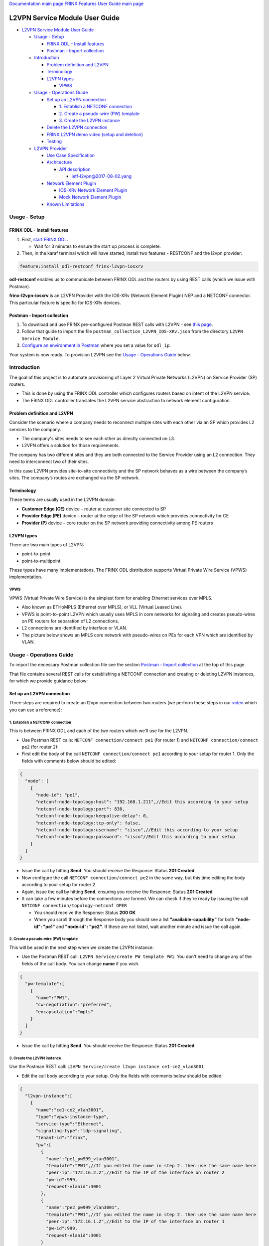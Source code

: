 .. role:: raw-html-m2r(raw)
   :format: html


`Documentation main page <https://frinxio.github.io/Frinx-docs/>`_
`FRINX Features User Guide main page <https://frinxio.github.io/Frinx-docs/FRINX_ODL_Distribution/Carbon/user_guide.html>`_

L2VPN Service Module User Guide
===============================


.. raw:: html

   <!-- TOC -->




* `L2VPN Service Module User Guide <#l2vpn-service-module-user-guide>`_

  * `Usage - Setup <#usage---setup>`_

    * `FRINX ODL - Install features <#frinx-odl---install-features>`_
    * `Postman - Import collection <#postman---import-collection>`_

  * `Introduction <#introduction>`_

    * `Problem definition and L2VPN <#problem-definition-and-l2vpn>`_
    * `Terminology <#terminology>`_
    * `L2VPN types <#l2vpn-types>`_

      * `VPWS <#vpws>`_

  * `Usage - Operations Guide <#usage---operations-guide>`_

    * `Set up an L2VPN connection <#set-up-an-l2vpn-connection>`_

      * `1. Establish a NETCONF connection <#1-establish-a-netconf-connection>`_
      * `2. Create a pseudo-wire (PW) template <#2-create-a-pseudo-wire-pw-template>`_
      * `3. Create the L2VPN instance <#3-create-the-l2vpn-instance>`_

    * `Delete the L2VPN connection <#delete-the-l2vpn-connection>`_
    * `FRINX L2VPN demo video (setup and deletion) <#frinx-l2vpn-demo-video-setup-and-deletion>`_
    * `Testing <#testing>`_

  * `L2VPN Provider <#l2vpn-provider>`_

    * `Use Case Specification <#use-case-specification>`_
    * `Architecture <#architecture>`_

      * `API description <#api-description>`_

        * `ietf-l2vpn@2017-08-02.yang <#ietf-l2vpn2017-08-02yang>`_

    * `Network Element Plugin <#network-element-plugin>`_

      * `IOS-XRv Network Element Plugin <#ios-xrv-network-element-plugin>`_
      * `Mock Network Element Plugin <#mock-network-element-plugin>`_

    * `Known Limitations <#known-limitations>`_


.. raw:: html

   <!-- /TOC -->



Usage - Setup
-------------

FRINX ODL - Install features
^^^^^^^^^^^^^^^^^^^^^^^^^^^^


#. First, `start FRINX ODL <../../Operations_Manual/running-frinx-odl-after-activation.md>`_. 

   * Wait for 3 minutes to ensure the start up process is complete.  

#. Then, in the karaf terminal which will have started, install two features - RESTCONF and the l2vpn provider:  

.. code-block:: javascript

   feature:install odl-restconf frinx-l2vpn-iosxrv

**odl-restconf** enables us to communicate between FRINX ODL and the routers by using REST calls (which we issue with Postman).  

**frinx-l2vpn-iosxrv** is an L2VPN Provider with the IOS-XRv (Network Element Plugin) NEP and a NETCONF connector. This particular feature is specific for IOS-XRv devices.  

Postman - Import collection
^^^^^^^^^^^^^^^^^^^^^^^^^^^


#. To download and use FRINX pre-configured Postman REST calls with L2VPN - see `this page <../../API.md>`_. 
#. Follow that guide to import the file ``postman_collection_L2VPN_IOS-XRv.json`` from the directory ``L2VPN Service Module``.
#. `Configure an environment in Postman <../../API.md>`_ where you set a value for ``odl_ip``.

Your system is now ready. To provision L2VPN see the `Usage - Operations Guide <#usage---operations-guide>`_ below.

Introduction
------------

The goal of this project is to automate provisioning of Layer 2 Virtual Private Networks (L2VPN) on Service Provider (SP) routers. 


* This is done by using the FRINX ODL controller which configures routers based on intent of the L2VPN service. 
* The FRINX ODL controller translates the L2VPN service abstraction to network element configuration.  


.. image:: l2vpn_service.png
   :target: l2vpn_service.png
   :alt: L2VPN Service


Problem definition and L2VPN
^^^^^^^^^^^^^^^^^^^^^^^^^^^^

Consider the scenario where a company needs to reconnect multiple sites with each other via an SP which provides L2 services to the company. 


* The company's sites needs to see each other as directly connected on L3. 
* L2VPN offers a solution for those requirements.

The company has two different sites and they are both connected to the Service Provider using an L2 connection. They need to interconnect two of their sites. 


.. image:: problem.png
   :target: problem.png
   :alt: Two company's sites connected to SP


In this case L2VPN provides site-to-site connectivity and the SP network behaves as a wire between the company’s sites. The company’s routes are exchanged via the SP network. 


.. image:: problem_solution.png
   :target: problem_solution.png
   :alt: Solution with L2VPN between sites.


Terminology
^^^^^^^^^^^

These terms are usually used in the L2VPN domain:


* **Customer Edge (CE)** device – router at customer site connected to SP
* **Provider Edge (PE)** device – router at the edge of the SP network which provides connectivity for CE
* **Provider (P)** device – core router on the SP network providing connectivity among PE routers


.. image:: terminology.png
   :target: terminology.png
   :alt: Terminology in picture


L2VPN types
^^^^^^^^^^^

There are two main types of L2VPN:


* point-to-point
* point-to-multipoint

These types have many implementations. The FRINX ODL distribution supports Virtual Private Wire Service (VPWS) implementation.

VPWS
~~~~

VPWS (Virtual Private Wire Service) is the simplest form for enabling Ethernet services over MPLS. 


* Also known as ETHoMPLS (Ethernet over MPLS), or VLL (Virtual Leased Line). 
* VPWS is point-to-point L2VPN which usually uses MPLS in core networks for signaling and creates pseudo-wires on PE routers for separation of L2 connections. 
* L2 connections are identified by interface or VLAN. 
* The picture below shows an MPLS core network with pseudo-wires on PEs for each VPN which are identified by VLAN.


.. image:: vpws_topology.png
   :target: vpws_topology.png
   :alt: VPWS example


Usage - Operations Guide
------------------------

To import the necessary Postman collection file see the section `Postman - Import collection <#postman---import-collection>`_ at the top of this page.  

That file contains several REST calls for establishing a NETCONF connection and creating or deleting L2VPN instances, for which we provide guidance below:

Set up an L2VPN connection
^^^^^^^^^^^^^^^^^^^^^^^^^^

Three steps are required to create an l2vpn connection between two routers (we perform these steps in our `video <https://youtu.be/UkHj9OgHHyo>`_ which you can use a reference):  

1. Establish a NETCONF connection
~~~~~~~~~~~~~~~~~~~~~~~~~~~~~~~~~

This is between FRINX ODL and each of the two routers which we'll use for the L2VPN. 


* 
  Use Postman REST calls: ``NETCONF connection/connect pe1`` (for router 1) and ``NETCONF connection/connect pe2`` (for router 2):  

* 
  First edit the body of the call ``NETCONF connection/connect pe1`` according to your setup for router 1. Only the fields with comments below should be edited:  

.. code-block:: javascript

   {
     "node": [
       {
         "node-id": "pe1",
         "netconf-node-topology:host": "192.168.1.211",//Edit this according to your setup
         "netconf-node-topology:port": 830,
         "netconf-node-topology:keepalive-delay": 0,
         "netconf-node-topology:tcp-only": false,
         "netconf-node-topology:username": "cisco",//Edit this according to your setup
         "netconf-node-topology:password": "cisco"//Edit this according to your setup
       }
     ]
   }


.. image:: connect-pe1.PNG
   :target: connect-pe1.PNG
   :alt: connect pe1



* 
  Issue the call by hitting **Send**. You should receive the Response: Status **201 Created**

* 
  Now configure the call ``NETCONF connection/connect pe2`` in the same way, but this time editing the body according to your setup for router 2  

* 
  Again, issue the call by hitting **Send**, ensuring you receive the Response: Status **201 Created**

* 
  It can take a few minutes before the connections are formed. We can check if they're ready by issuing the call ``NETCONF connection/topology-netconf OPER``


  * You should receive the Response: Status **200 OK**
  * When you scroll through the Response body you should see a list **"available-capability"** for both **"node-id": "pe1"** and **"node-id": "pe2"**. If these are not listed, wait another minute and issue the call again.

2. Create a pseudo-wire (PW) template
~~~~~~~~~~~~~~~~~~~~~~~~~~~~~~~~~~~~~

This will be used in the next step when we create the L2VPN instance.  


* Use the Postman REST call: ``L2VPN Service/create PW template PW1``. You don't need to change any of the fields of the call body. You can change **name** if you wish.

.. code-block:: javascript

   {  
     "pw-template":[  
       {  
         "name":"PW1",
         "cw-negotiation":"preferred",
         "encapsulation":"mpls"
       }
     ]
   }


.. image:: create-pw-template.PNG
   :target: create-pw-template.PNG
   :alt: create pw template



* Issue the call by hitting **Send**. You should receive the Response: Status **201 Created**

3. Create the L2VPN instance
~~~~~~~~~~~~~~~~~~~~~~~~~~~~

Use the Postman REST call: ``L2VPN Service/create l2vpn instance ce1-ce2_vlan3001``  


* Edit the call body according to your setup. Only the fields with comments below should be edited:

.. code-block:: javascript

   {  
     "l2vpn-instance":[  
       {  
         "name":"ce1-ce2_vlan3001",
         "type":"vpws-instance-type",
         "service-type":"Ethernet",
         "signaling-type":"ldp-signaling",
         "tenant-id":"frinx",
         "pw":[
           {
             "name":"pe1_pw999_vlan3001",
             "template":"PW1",//If you edited the name in step 2. then use the same name here
             "peer-ip":"172.16.2.2",//Edit to the IP of the interface on router 2
             "pw-id":999,
             "request-vlanid":3001
           },
           {
             "name":"pe2_pw999_vlan3001",
             "template":"PW1",//If you edited the name in step 2. then use the same name here
             "peer-ip":"172.16.1.2",//Edit to the IP of the interface on router 1
             "pw-id":999,
             "request-vlanid":3001
           }
         ],
         "endpoint":[
           {
             "name":"ce1",
             "pe-node-id":"pe1",
             "pe-2-ce-tp-id":"GigabitEthernet0/0/0/0",
             "pw":[
               {
                 "name":"pe1_pw999_vlan3001"
               }
             ]
           },
           {
             "name":"ce2",
             "pe-node-id":"pe2",
             "pe-2-ce-tp-id":"GigabitEthernet0/0/0/0",
             "pw":[
               {
                 "name":"pe2_pw999_vlan3001"
               }
             ]
           }
         ]
       }
     ]
   }


.. image:: create-l2vpn-instance.PNG
   :target: create-l2vpn-instance.PNG
   :alt: create l2vpn instance



* 
  Issue the call by hitting **Send**. You should receive the Response: Status **201 Created**

* 
  We now need to commit by RPC: Issue the call ``L2VPN Service/RPC commit-l2vpn``. In the Response body you should receive "status": "complete". This shows the setup has been competed successfully.

Delete the L2VPN connection
^^^^^^^^^^^^^^^^^^^^^^^^^^^

If you want to remove the L2VPN connection:


#. Delete the pseudo-wire template by:

   * using the Postman REST call: ``L2VPN Service/delete PW template PW1``. There is no body to the call.  
   * commit by RPC: Issue the Postman REST call: ``L2VPN Service/RPC commit-l2vpn``. There is no body to the call.  

     * In the Response body you should receive "status": "complete". This shows the deletion has been competed successfully.

#. Delete the l2vpn instance by using the Postman REST call: ``L2VPN Service/delete l2vpn-instance ce1-ce2_vlan3001``. There is no body to the call. 

   * commit by RPC: Issue the Postman REST call: ``L2VPN Service/RPC commit-l2vpn``. There is no body to the call.  

     * In the Response body you should receive "status": "complete". This shows the deletion has been competed successfully.

FRINX L2VPN demo video (setup and deletion)
^^^^^^^^^^^^^^^^^^^^^^^^^^^^^^^^^^^^^^^^^^^

See our `video <https://youtu.be/UkHj9OgHHyo>`_  

Testing
^^^^^^^

We also provide a feature which can be used for testing the l2vpn feature:\ :raw-html-m2r:`<br>`
**Karaf installation:**

.. code-block:: javascript

   feature:install frinx-l2vpn-testing


**Description:**\ :raw-html-m2r:`<br>`
Installs L2VPN Provider with Mock NEP and RESTCONF. This feature can be used for testing and demonstration purposes where real PE devices are not available.

L2VPN Provider
--------------

L2VPN Provider is an implementation which automatically provisions L2VPN on PE routers based on intended L2VPN service.   

It exposes a domain specific API for L2VPN manipulation and declarative configuration “what vs how”.  


* L2VPN Provider supports *network wide transactions* which are transactions on top of multiple devices. 
* *Rollback* of a network wide transaction means rollback of configuration on each device which was a part of the conifiguration. 
* *The rollback of a network wide transaction is done automatically* if there is failed configuration on at least one device.

Use Case Specification
^^^^^^^^^^^^^^^^^^^^^^

L2VPN Provider can be used on a network where:


* VPWS L2VPN is needed
* VLAN is used for pseudo-wire selection
* MPLS encapsulation is used in SP core


.. image:: use-case.png
   :target: use-case.png
   :alt: Use case example


L2VPN Provider works only with devices which have these capabilities:


.. raw:: html

   <table>
     <thead>
       <tr>
         <th>
           Name
         </th>
         <th>
           Revision
         </th>
       </tr>
     </thead>
     <tbody>
       <tr>
         <td>
           Cisco-IOS-XR-l2-eth-infra-cfg
         </td>
         <td>
           2015-11-09
         </td>
       </tr>
       <tr>
         <td>
           Cisco-IOS-XR-ifmgr-cfg
         </td>
         <td>
           2015-07-30
         </td>
       </tr>
       <tr>
         <td>
           Cisco-IOS-XR-l2vpn-cfg
         </td>
         <td>
           2015-11-09
         </td>
       </tr>
       <tr>
         <td>
           rollback-on-error
         </td>
         <td>
         </td>
       </tr>
     </tbody>
   </table>


The capabilities are sent from XR to ODL automatically during device connection via NETCONF.  

You can see the NETCONF capabilities under each node by calling (replacing odl_ip with the IP of the system on which you're running FRINX ODL):

.. code-block:: javascript

   GET http://odl_ip:8181/restconf/operational/network-topology:network-topology/topology/topology-netconf

A list of PE nodes can be obtained from (replacing odl_ip with the IP of the system on which you're running FRINX ODL):

.. code-block:: javascript

   GET http://odl_ip:8181/restconf/operational/network-topology:network-topology/topology/l2vpn-provider-edge-topology

Architecture
^^^^^^^^^^^^

L2VPN Provider is composed of multiple components. The high level architecture is shown in the picture below.


.. image:: architecture.png
   :target: architecture.png
   :alt: Architecture


An external application modifies **ietf-l2vpn** in CONF DS. L2VPN can be configured on nodes which are read from **l2vpn-provider-edge-topology**.  


* When all changes are done, the external application calls RPC *commit-l2vpn*. 
* The RPC reads **ietf-l2vpn** from CONF DS (the intended state) and from OPER DS (the actual state). 
* A diff is created based on intended vs actual state. 
* This diff is configured inside network wide transaction on the necessary PE routers by using particular Network Element Plugins. 
* If configuration of routers is successful then a new **ietf-l2vpn** is stored to OPER DS and RPC output is returned with status "complete". 
* If configuration fails on one of the devices, the **rollback** of the network wide transaction starts and if the rollback is successful then RPC output has status "commit-failed-rollback-complete", otherwise the status is "inconsistent". 
* The architecture can be extended very easily because Network Element Plugin needs to implement only NEP SPI, rollback, and network element registration. 
* Note that IOS NEP from the image above is not yet implemented.

As stated earlier, NEP registers network elements to L2VPN Provider. L2VPN Provider stores network elements as nodes to abstract topology **l2vpn-provider-edge-topology** and this topology is a source of nodes which can be used for L2VPN configuration.

API description
~~~~~~~~~~~~~~~

The API is described using YANG modules. 


* An external application can consume the API via RESTCONF, NETCONF, or JAVA. 
* The L2VPN service module provides domain specific abstraction where the abstraction describes attributes of VPNs and sites instead of configuration of network elements. 
* The FRINX ODL Distribution translates the abstraction to network element configuration.

ietf-l2vpn@2017-08-02.yang
""""""""""""""""""""""""""


* The original YANG is from `RFC draft - YANG Data Model for MPLS-based L2VPN <https://tools.ietf.org/html/draft-ietf-bess-l2vpn-yang-05>`_. 
* This YANG module is modified due to compatibility with OpenDaylight and is extended with L2VPN Provider elements - see the modified YANG module `ietf-l2vpn@2017-08-02.yang <ietf-l2vpn@2017-08-02.yang>`_

The YANG module contains 2 root statements and one RPC:


* **container l2vpn** – represents intended state stored in CONF DS and actual state stored in OPER DS
* **container l2vpn-state** – not used in current implementation
* **rpc commit-l2vpn** – configures intent of L2VPN service. The output of RPC is the result of service configuration.

Network Element Plugin
^^^^^^^^^^^^^^^^^^^^^^

Network Element Plugin (NEP) is a unit which implements SPI from the L2VPN Provider. This NEP is device API specific and is responsible for:


* Announcement of discovered device (PE) to the L2VPN Provider
* Translation between SPI Data Transfer Objects (DTO) and device configuration
* Rollback of configuration on a device

IOS-XRv Network Element Plugin
~~~~~~~~~~~~~~~~~~~~~~~~~~~~~~

This plugin configures L2VPN on IOS-XRv using NETCONF. 


* It listens on **topology-netconf** and announces PE capable devices to the L2VPN Provider. 
* Rollback on a device is done automatically using the "Rollback-on-Error" capability.


.. image:: nep_ios-xrv.png
   :target: nep_ios-xrv.png
   :alt: IOS-XRv NEP



* IOS-XRv NEP listens on nodes in **topology-netconf**. 
* When a new IOS-XRv device is connected to FRINX ODL it appears as a new node in **topology-netconf** and IOS-XRv registers that node as PE to L2VPN Provider. 
* If L2VPN Provider calls SPI in order to configure PEs via the IOS-XRv NEP, NETCONF is used for device configuration.

Here is an example of L2VPN configuration on IOS-XRv ``(parameters encapsulated in ** are specific for VPN or site)``:


.. raw:: html

   <pre>interface **GigabitEthernet0/0/0/0** l2transport
    no shutdown
   !

   interface **GigabitEthernet0/0/0/0.3001** l2transport
    encapsulation dot1q **3001**
    rewrite ingress tag pop 1 symmetric
    no shutdown
   !

   l2vpn
    pw-class **PW1**
     encapsulation mpls
      control-word
     !
    !
    xconnect group **frinx**
     p2p **ce1**
      interface **GigabitEthernet0/0/0/0.3001**
      neighbor ipv4 **172.16.2.2** pw-id **999**
       pw-class **PW1**
      !
     !
    !
   !
   </pre>


Mock Network Element Plugin
~~~~~~~~~~~~~~~~~~~~~~~~~~~

The purpose of this plugin is to mock functionality of the Network Element Plugin. It is mainly use for testing when you do not need to connect real devices. 


.. image:: nep_mock.png
   :target: nep_mock.png
   :alt: Mock NEP



* The Mock NEP listens on nodes from **mock-pe-topology**. 
* When a node is created, the NEP registers this node as a PE node to the L2VPN Provider. 
* When the L2VPN Provider calls the SPI which Mocks NEP implements, intead of configuration of real devices, the SPI DTOs are logged.

Known Limitations
^^^^^^^^^^^^^^^^^


* Implementation of L2VPN provider does not support all statements in ietf-l2vpn@2017-08-02.yang.

  * All supported elements are listed in the Postman collection. 

* L2VPN Provider does not support reconciliation, therefore only L2VPNs created via L2VPN Provider are visible through the API.

Other limitations:


* Only MPLS encapsulation is supported
* Only VLAN can be used between CE and PE for pseudo-wire selection
* Pre-configured MPLS among PEs must exist

.. list-table::
   :header-rows: 1

   * - Feature Guide
     - 
     - 
   * - 
     - FRINX 3.1.0
     - Removed all elements from yang which are not supported in implementation
   * - Feature introduced in
     - FRINX 2.3.1
     - VPN service module implementation with support for L2VPN and IOS XR (Version 6.1.2) NEP via NETCONF

